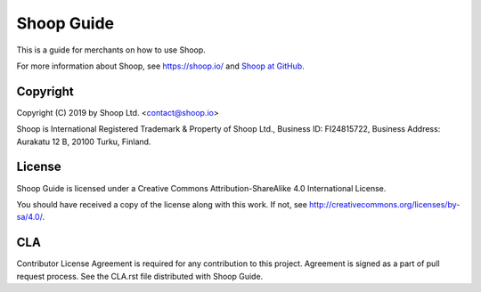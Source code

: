 Shoop Guide
===========

This is a guide for merchants on how to use Shoop.

For more information about Shoop, see https://shoop.io/ and `Shoop
at GitHub <https://github.com/shoopio/shoop>`_.

Copyright
---------

Copyright (C) 2019 by Shoop Ltd. <contact@shoop.io>

Shoop is International Registered Trademark & Property of Shoop Ltd.,
Business ID: FI24815722, Business Address: Aurakatu 12 B, 20100 Turku,
Finland.

License
-------

Shoop Guide is licensed under a Creative Commons Attribution-ShareAlike
4.0 International License.

You should have received a copy of the license along with this work.  If
not, see http://creativecommons.org/licenses/by-sa/4.0/.

CLA
---

Contributor License Agreement is required for any contribution to this
project.  Agreement is signed as a part of pull request process.  See
the CLA.rst file distributed with Shoop Guide.
